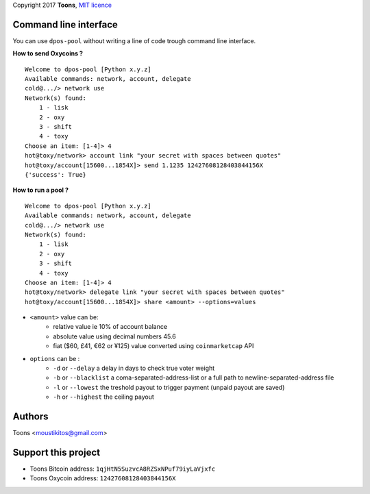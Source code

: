 Copyright 2017 **Toons**, `MIT licence`_

Command line interface
======================

You can use ``dpos-pool`` without writing a line of code trough command
line interface.

**How to send Oxycoins ?**

::

  Welcome to dpos-pool [Python x.y.z]
  Available commands: network, account, delegate
  cold@.../> network use
  Network(s) found:
      1 - lisk
      2 - oxy
      3 - shift
      4 - toxy
  Choose an item: [1-4]> 4
  hot@toxy/network> account link "your secret with spaces between quotes"
  hot@toxy/account[15600...1854X]> send 1.1235 12427608128403844156X
  {'success': True}

**How to run a pool ?**

::

  Welcome to dpos-pool [Python x.y.z]
  Available commands: network, account, delegate
  cold@.../> network use
  Network(s) found:
      1 - lisk
      2 - oxy
      3 - shift
      4 - toxy
  Choose an item: [1-4]> 4
  hot@toxy/network> delegate link "your secret with spaces between quotes"
  hot@toxy/account[15600...1854X]> share <amount> --options=values

+ ``<amount>`` value can be:
   * relative value ie 10% of account balance
   * absolute value using decimal numbers 45.6
   * fiat ($60, £41, €62 or ¥125) value converted using ``coinmarketcap`` API
+ ``options`` can be :
   * ``-d`` or ``--delay`` a delay in days to check true voter weight
   * ``-b`` or ``--blacklist`` a coma-separated-address-list or a full path to newline-separated-address file
   * ``-l`` or ``--lowest`` the treshold payout to trigger payment (unpaid payout are saved)
   * ``-h`` or ``--highest`` the ceiling payout


Authors
=======

Toons <moustikitos@gmail.com>

Support this project
====================

+ Toons Bitcoin address: ``1qjHtN5SuzvcA8RZSxNPuf79iyLaVjxfc``
+ Toons Oxycoin address: ``12427608128403844156X``

.. _MIT licence: http://htmlpreview.github.com/?https://github.com/Moustikitos/oxycoin/blob/master/pyoxy.html
